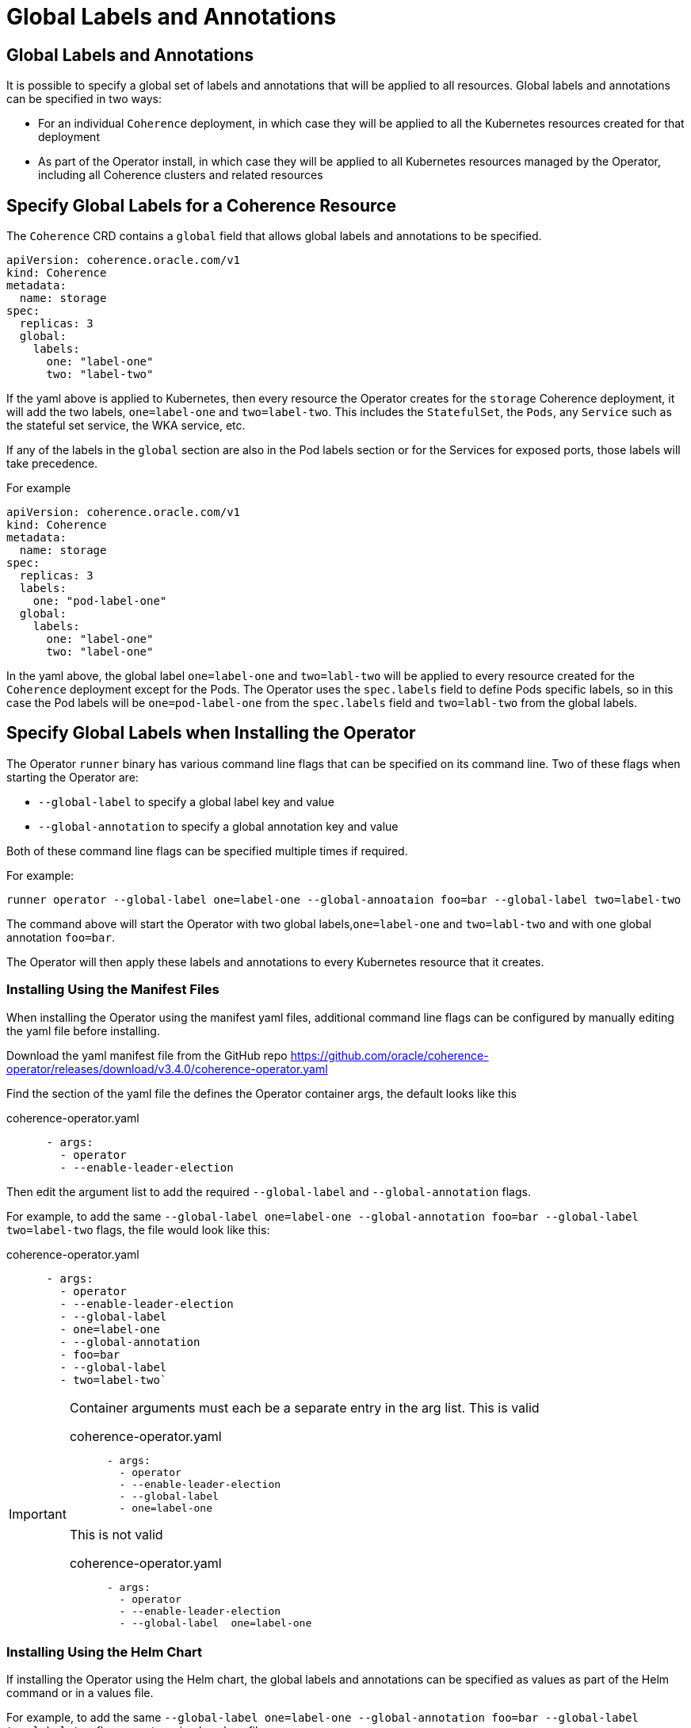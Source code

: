 ///////////////////////////////////////////////////////////////////////////////

    Copyright (c) 2020, 2024, Oracle and/or its affiliates.
    Licensed under the Universal Permissive License v 1.0 as shown at
    http://oss.oracle.com/licenses/upl.

///////////////////////////////////////////////////////////////////////////////

= Global Labels and Annotations

== Global Labels and Annotations

It is possible to specify a global set of labels and annotations that will be applied to all resources.
Global labels and annotations can be specified in two ways:

* For an individual `Coherence` deployment, in which case they will be applied to all the Kubernetes resources
created for that deployment
* As part of the Operator install, in which case they will be applied to all Kubernetes resources managed by the
Operator, including all Coherence clusters and related resources

== Specify Global Labels for a Coherence Resource

The `Coherence` CRD contains a `global` field that allows global labels and annotations to be specified.

[source,yaml]
----
apiVersion: coherence.oracle.com/v1
kind: Coherence
metadata:
  name: storage
spec:
  replicas: 3
  global:
    labels:
      one: "label-one"
      two: "label-two"
----

If the yaml above is applied to Kubernetes, then every resource the Operator creates for the `storage` Coherence
deployment, it will add the two labels, `one=label-one` and `two=label-two`. This includes the `StatefulSet`,
the `Pods`, any `Service` such as the stateful set service, the WKA service, etc.

If any of the labels in the `global` section are also in the Pod labels section or for the Services for exposed ports,
those labels will take precedence.

For example

[source,yaml]
----
apiVersion: coherence.oracle.com/v1
kind: Coherence
metadata:
  name: storage
spec:
  replicas: 3
  labels:
    one: "pod-label-one"
  global:
    labels:
      one: "label-one"
      two: "label-one"
----

In the yaml above, the global label `one=label-one` and `two=labl-two` will be applied to every resource created for
the `Coherence` deployment except for the Pods. The Operator uses the `spec.labels` field to define Pods specific labels,
so in this case the Pod labels will be `one=pod-label-one` from the `spec.labels` field and `two=labl-two` from the global
labels.

== Specify Global Labels when Installing the Operator

The Operator `runner` binary has various command line flags that can be specified on its command line.
Two of these flags when starting the Operator are:

* `--global-label` to specify a global label key and value
* `--global-annotation` to specify a global annotation key and value

Both of these command line flags can be specified multiple times if required.

For example:

[source,bash]
----
runner operator --global-label one=label-one --global-annoataion foo=bar --global-label two=label-two
----

The command above will start the Operator with two global labels,`one=label-one` and `two=labl-two` and with
one global annotation `foo=bar`.

The Operator will then apply these labels and annotations to every Kubernetes resource that it creates.

=== Installing Using the Manifest Files

When installing the Operator using the manifest yaml files, additional command line flags can be configured
by manually editing the yaml file before installing.

Download the yaml manifest file from the GitHub repo
https://github.com/oracle/coherence-operator/releases/download/v3.4.0/coherence-operator.yaml

Find the section of the yaml file the defines the Operator container args, the default looks like this

[source,yaml]
.coherence-operator.yaml
----
      - args:
        - operator
        - --enable-leader-election
----

Then edit the argument list to add the required `--global-label` and `--global-annotation` flags.

For example, to add the same `--global-label one=label-one --global-annotation foo=bar --global-label two=label-two`
flags, the file would look like this:

[source,yaml]
.coherence-operator.yaml
----
      - args:
        - operator
        - --enable-leader-election
        - --global-label
        - one=label-one
        - --global-annotation
        - foo=bar
        - --global-label
        - two=label-two`
----

[IMPORTANT]
====
Container arguments must each be a separate entry in the arg list.
This is valid

[source,yaml]
.coherence-operator.yaml
----
      - args:
        - operator
        - --enable-leader-election
        - --global-label
        - one=label-one
----

This is not valid


[source,yaml]
.coherence-operator.yaml
----
      - args:
        - operator
        - --enable-leader-election
        - --global-label  one=label-one
----
====


=== Installing Using the Helm Chart

If installing the Operator using the Helm chart, the global labels and annotations can be specified as values
as part of the Helm command or in a values file.

For example, to add the same `--global-label one=label-one --global-annotation foo=bar --global-label two=label-two`
flags, create a simple values file:

[source]
.global-values.yaml
----
globalLabels:
  one: "label-one"
  two: "label-two"

globalAnnotations:
  foo: "bar"
----

Use the values file when installing the Helm chart
[source,bash]
----
helm install  \
    --namespace <namespace> \
    --values global-values.yaml
    coherence \
    coherence/coherence-operator
----



